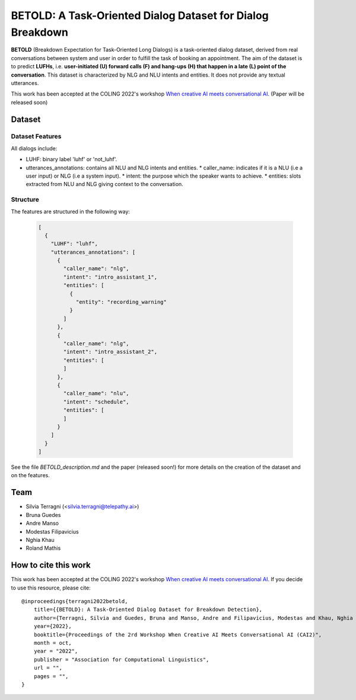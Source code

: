 ============================================================
BETOLD: A Task-Oriented Dialog Dataset for Dialog Breakdown
============================================================

.. image:: https://img.shields.io/github/license/telepathylabsai/BETOLD_dataset
   :alt: GitHub

**BETOLD** (Breakdown Expectation for Task-Oriented Long Dialogs) is a
task-oriented dialog dataset, derived from real conversations between system
and user in order to fulfill the task of booking an appointment.
The aim of the dataset is to predict **LUFHs**, i.e. **user-initiated (U) forward calls (F)
and hang-ups (H) that happen in a late (L) point of the conversation**.
This dataset is characterized by NLG and NLU intents and entities.
It does not provide any textual utterances.

This work has been accepted at the COLING 2022's
workshop `When creative AI meets conversational AI <https://sites.google.com/view/cai-workshop-2022>`_.
(Paper will be released soon)


******************
Dataset
******************

Dataset Features
==================

All dialogs include:

* LUHF: binary label 'luhf' or 'not_luhf'.
* utterances_annotations: contains all NLU and NLG intents and entities.
  * caller_name: indicates if it is a NLU (i.e a user input) or NLG (i.e a system input).
  * intent: the purpose which the speaker wants to achieve.
  * entities: slots extracted from NLU and NLG giving context to the conversation.


Structure
==================

The features are structured in the following way:

 .. code-block:: bash

  [
    {
      "LUHF": "luhf",
      "utterances_annotations": [
        {
          "caller_name": "nlg",
          "intent": "intro_assistant_1",
          "entities": [
            {
              "entity": "recording_warning"
            }
          ]
        },
        {
          "caller_name": "nlg",
          "intent": "intro_assistant_2",
          "entities": [
          ]
        },
        {
          "caller_name": "nlu",
          "intent": "schedule",
          "entities": [
          ]
        }
      ]
    }
  ]


See the file `BETOLD_description.md` and the paper (released soon!) for more details on the creation of the dataset and on the features.

******************
Team
******************

- Silvia Terragni (<silvia.terragni@telepathy.ai>)
- Bruna Guedes
- Andre Manso
- Modestas Filipavicius
- Nghia Khau
- Roland Mathis​


***********************
How to cite this work
***********************
This work has been accepted at the COLING 2022's workshop `When creative AI meets conversational AI <https://sites.google.com/view/cai-workshop-2022>`_.
If you decide to use this resource, please cite:

::

    @inproceedings{terragni2022betold,
        title={{BETOLD}: A Task-Oriented Dialog Dataset for Breakdown Detection},
        author={Terragni, Silvia and Guedes, Bruna and Manso, Andre and Filipavicius, Modestas and Khau, Nghia and Mathis​, Roland},
        year={2022},
        booktitle={Proceedings of the 2rd Workshop When Creative AI Meets Conversational AI (CAI2)",
        month = oct,
        year = "2022",
        publisher = "Association for Computational Linguistics",
        url = "",
        pages = "",
    }
